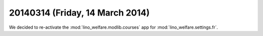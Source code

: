 ================================
20140314 (Friday, 14 March 2014)
================================

We decided to re-activate the 
:mod:`lino_welfare.modlib.courses` 
app for :mod:`lino_welfare.settings.fr`.

